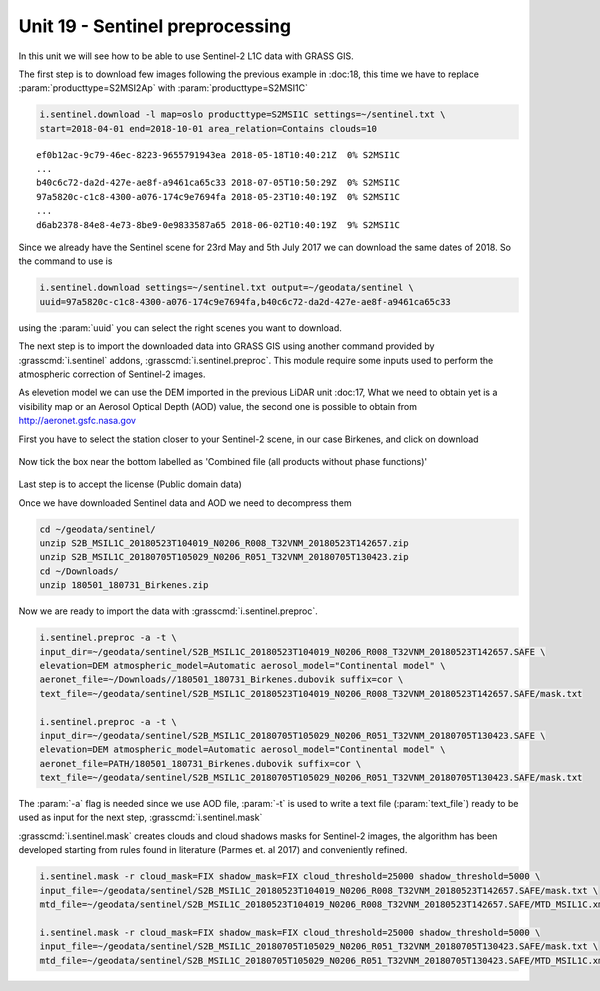 Unit 19 - Sentinel preprocessing
=================================

In this unit we will see how to be able to use Sentinel-2 L1C data with
GRASS GIS.

The first step is to download few images following the previous example
in :doc:18, this time we have to replace :param:`producttype=S2MSI2Ap`
with :param:`producttype=S2MSI1C`

.. code-block:: bash

   i.sentinel.download -l map=oslo producttype=S2MSI1C settings=~/sentinel.txt \
   start=2018-04-01 end=2018-10-01 area_relation=Contains clouds=10

::

   ef0b12ac-9c79-46ec-8223-9655791943ea 2018-05-18T10:40:21Z  0% S2MSI1C
   ...
   b40c6c72-da2d-427e-ae8f-a9461ca65c33 2018-07-05T10:50:29Z  0% S2MSI1C
   97a5820c-c1c8-4300-a076-174c9e7694fa 2018-05-23T10:40:19Z  0% S2MSI1C
   ...
   d6ab2378-84e8-4e73-8be9-0e9833587a65 2018-06-02T10:40:19Z  9% S2MSI1C

Since we already have the Sentinel scene for 23rd May and 5th July 2017 we
can download the same dates of 2018. So the command to use is

.. code-block:: bash

   i.sentinel.download settings=~/sentinel.txt output=~/geodata/sentinel \
   uuid=97a5820c-c1c8-4300-a076-174c9e7694fa,b40c6c72-da2d-427e-ae8f-a9461ca65c33

using the :param:`uuid` you can select the right scenes you want to download.

The next step is to import the downloaded data into GRASS GIS using another
command provided by :grasscmd:`i.sentinel` addons, :grasscmd:`i.sentinel.preproc`.
This module require some inputs used to perform the atmospheric correction of Sentinel-2 images.

As elevetion model we can use the DEM imported in the previous LiDAR unit :doc:17,
What we need to obtain yet is a visibility map or an Aerosol Optical Depth (AOD)
value, the second one is possible to obtain from
`http://aeronet.gsfc.nasa.gov <http://aeronet.gsfc.nasa.gov/cgi-bin/webtool_opera_v2_inv>`__

First you have to select the station closer to your Sentinel-2 scene, in
our case Birkenes, and click on download

.. figure:: ../images/units/19/aeronet_station.png

Now tick the box near the bottom labelled as 'Combined file (all products without phase functions)' 

.. figure:: ../images/units/19/aeronet_download.png

Last step is to accept the license (Public domain data)

Once we have downloaded Sentinel data and AOD we need to decompress them

.. code-block:: bash

   cd ~/geodata/sentinel/
   unzip S2B_MSIL1C_20180523T104019_N0206_R008_T32VNM_20180523T142657.zip
   unzip S2B_MSIL1C_20180705T105029_N0206_R051_T32VNM_20180705T130423.zip
   cd ~/Downloads/
   unzip 180501_180731_Birkenes.zip

Now we are ready to import the data with :grasscmd:`i.sentinel.preproc`.

.. code-block:: bash

   i.sentinel.preproc -a -t \
   input_dir=~/geodata/sentinel/S2B_MSIL1C_20180523T104019_N0206_R008_T32VNM_20180523T142657.SAFE \
   elevation=DEM atmospheric_model=Automatic aerosol_model="Continental model" \
   aeronet_file=~/Downloads//180501_180731_Birkenes.dubovik suffix=cor \ 
   text_file=~/geodata/sentinel/S2B_MSIL1C_20180523T104019_N0206_R008_T32VNM_20180523T142657.SAFE/mask.txt
   
   i.sentinel.preproc -a -t \
   input_dir=~/geodata/sentinel/S2B_MSIL1C_20180705T105029_N0206_R051_T32VNM_20180705T130423.SAFE \
   elevation=DEM atmospheric_model=Automatic aerosol_model="Continental model" \
   aeronet_file=PATH/180501_180731_Birkenes.dubovik suffix=cor \ 
   text_file=~/geodata/sentinel/S2B_MSIL1C_20180705T105029_N0206_R051_T32VNM_20180705T130423.SAFE/mask.txt

The :param:`-a` flag is needed since we use AOD file, :param:`-t` is used
to write a text file (:param:`text_file`) ready to be used as input for
the next step, :grasscmd:`i.sentinel.mask`

:grasscmd:`i.sentinel.mask` creates clouds and cloud shadows masks for Sentinel-2 images,
the algorithm has been developed starting from rules found in literature (Parmes et. al 2017)
and conveniently refined.

.. code-block:: bash

   i.sentinel.mask -r cloud_mask=FIX shadow_mask=FIX cloud_threshold=25000 shadow_threshold=5000 \
   input_file=~/geodata/sentinel/S2B_MSIL1C_20180523T104019_N0206_R008_T32VNM_20180523T142657.SAFE/mask.txt \
   mtd_file=~/geodata/sentinel/S2B_MSIL1C_20180523T104019_N0206_R008_T32VNM_20180523T142657.SAFE/MTD_MSIL1C.xml
   
   i.sentinel.mask -r cloud_mask=FIX shadow_mask=FIX cloud_threshold=25000 shadow_threshold=5000 \
   input_file=~/geodata/sentinel/S2B_MSIL1C_20180705T105029_N0206_R051_T32VNM_20180705T130423.SAFE/mask.txt \
   mtd_file=~/geodata/sentinel/S2B_MSIL1C_20180705T105029_N0206_R051_T32VNM_20180705T130423.SAFE/MTD_MSIL1C.xml

